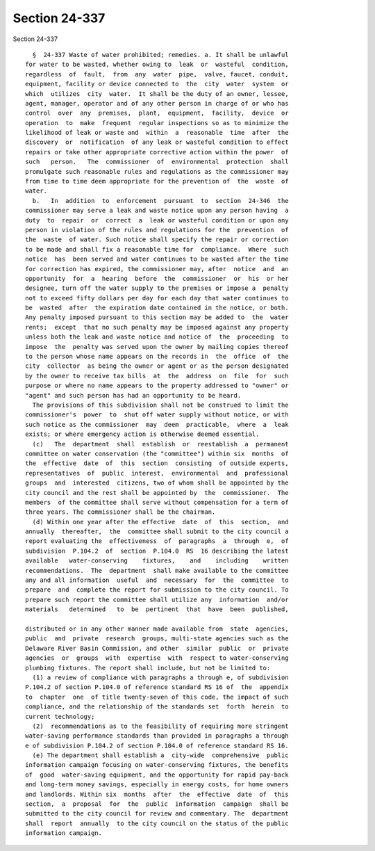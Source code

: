 Section 24-337
==============

Section 24-337 ::    
        
     
        §  24-337 Waste of water prohibited; remedies. a. It shall be unlawful
      for water to be wasted, whether owing to  leak  or  wasteful  condition,
      regardless  of  fault,  from  any  water  pipe,  valve, faucet, conduit,
      equipment, facility or device connected to  the  city  water  system  or
      which  utilizes  city  water.  It shall be the duty of an owner, lessee,
      agent, manager, operator and of any other person in charge of or who has
      control  over  any  premises,  plant,  equipment,  facility,  device  or
      operation  to  make  frequent  regular inspections so as to minimize the
      likelihood of leak or waste and  within  a  reasonable  time  after  the
      discovery  or  notification  of any leak or wasteful condition to effect
      repairs or take other appropriate corrective action within the power  of
      such   person.   The  commissioner  of  environmental  protection  shall
      promulgate such reasonable rules and regulations as the commissioner may
      from time to time deem appropriate for the prevention of  the  waste  of
      water.
        b.   In  addition  to  enforcement  pursuant  to  section  24-346  the
      commissioner may serve a leak and waste notice upon any person having  a
      duty  to  repair  or  correct  a  leak or wasteful condition or upon any
      person in violation of the rules and regulations for the  prevention  of
      the  waste  of water. Such notice shall specify the repair or correction
      to be made and shall fix a reasonable time for  compliance.  Where  such
      notice  has  been served and water continues to be wasted after the time
      for correction has expired, the commissioner may, after  notice  and  an
      opportunity  for  a  hearing  before  the  commissioner  or  his  or her
      designee, turn off the water supply to the premises or impose a  penalty
      not to exceed fifty dollars per day for each day that water continues to
      be  wasted  after  the expiration date contained in the notice, or both.
      Any penalty imposed pursuant to this section may be added to  the  water
      rents;  except  that no such penalty may be imposed against any property
      unless both the leak and waste notice and notice of  the  proceeding  to
      impose  the  penalty was served upon the owner by mailing copies thereof
      to the person whose name appears on the records in  the  office  of  the
      city  collector  as being the owner or agent or as the person designated
      by the owner to receive tax bills  at  the  address  on  file  for  such
      purpose or where no name appears to the property addressed to "owner" or
      "agent" and such person has had an opportunity to be heard.
        The provisions of this subdivision shall not be construed to limit the
      commissioner's  power  to  shut off water supply without notice, or with
      such notice as the commissioner  may  deem  practicable,  where  a  leak
      exists; or where emergency action is otherwise deemed essential.
        (c)   The  department  shall  establish  or  reestablish  a  permanent
      committee on water conservation (the "committee") within six  months  of
      the  effective  date  of  this  section  consisting  of outside experts,
      representatives  of  public  interest,  environmental  and  professional
      groups  and  interested  citizens, two of whom shall be appointed by the
      city council and the rest shall be appointed by  the  commissioner.  The
      members  of the committee shall serve without compensation for a term of
      three years. The commissioner shall be the chairman.
        (d) Within one year after the effective  date  of  this  section,  and
      annually  thereafter,  the  committee shall submit to the city council a
      report evaluating the  effectiveness  of  paragraphs  a  through  e,  of
      subdivision  P.104.2  of  section  P.104.0  RS  16 describing the latest
      available   water-conserving    fixtures,    and    including    written
      recommendations.  The  department  shall make available to the committee
      any and all information  useful  and  necessary  for  the  committee  to
      prepare  and  complete the report for submission to the city council. To
      prepare such report the committee shall utilize any  information  and/or
      materials   determined   to  be  pertinent  that  have  been  published,
    
      distributed or in any other manner made available from  state  agencies,
      public  and  private  research  groups, multi-state agencies such as the
      Delaware River Basin Commission, and other  similar  public  or  private
      agencies  or  groups  with  expertise  with  respect to water-conserving
      plumbing fixtures. The report shall include, but not be limited to:
        (1) a review of compliance with paragraphs a through e, of subdivision
      P.104.2 of section P.104.0 of reference standard RS 16 of  the  appendix
      to  chapter  one  of title twenty-seven of this code, the impact of such
      compliance, and the relationship of the standards set  forth  herein  to
      current technology;
        (2)  recommendations as to the feasibility of requiring more stringent
      water-saving performance standards than provided in paragraphs a through
      e of subdivision P.104.2 of section P.104.0 of reference standard RS 16.
        (e) The department shall establish a  city-wide  comprehensive  public
      information campaign focusing on water-conserving fixtures, the benefits
      of  good  water-saving equipment, and the opportunity for rapid pay-back
      and long-term money savings, especially in energy costs, for home owners
      and landlords. Within six  months  after  the  effective  date  of  this
      section,  a  proposal  for  the  public  information  campaign  shall be
      submitted to the city council for review and commentary. The  department
      shall  report  annually  to the city council on the status of the public
      information campaign.
    
    
    
    
    
    
    